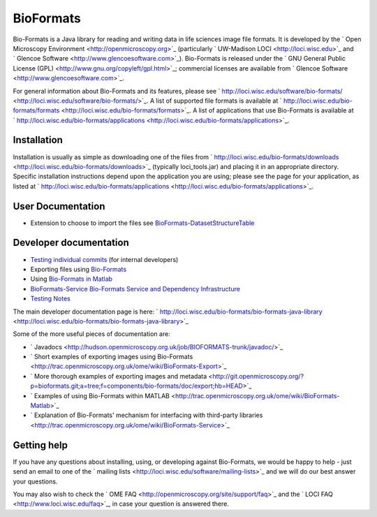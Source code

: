 BioFormats
----------

Bio-Formats is a Java library for reading and writing data in life
sciences image file formats. It is developed by the ` Open Microscopy
Environment <http://openmicroscopy.org>`_ (particularly ` UW-Madison
LOCI <http://loci.wisc.edu>`_ and ` Glencoe
Software <http://www.glencoesoftware.com>`_). Bio-Formats is released
under the ` GNU General Public License
(GPL) <http://www.gnu.org/copyleft/gpl.html>`_; commercial licenses are
available from ` Glencoe Software <http://www.glencoesoftware.com>`_.

For general information about Bio-Formats and its features, please see
` http://loci.wisc.edu/software/bio-formats/ <http://loci.wisc.edu/software/bio-formats/>`_.
A list of supported file formats is available at
` http://loci.wisc.edu/bio-formats/formats <http://loci.wisc.edu/bio-formats/formats>`_.
A list of applications that use Bio-Formats is available at
` http://loci.wisc.edu/bio-formats/applications <http://loci.wisc.edu/bio-formats/applications>`_.

Installation
~~~~~~~~~~~~

Installation is usually as simple as downloading one of the files from
` http://loci.wisc.edu/bio-formats/downloads <http://loci.wisc.edu/bio-formats/downloads>`_
(typically loci\_tools.jar) and placing it in an appropriate directory.
Specific installation instructions depend upon the application you are
using; please see the page for your application, as listed at
` http://loci.wisc.edu/bio-formats/applications <http://loci.wisc.edu/bio-formats/applications>`_.

User Documentation
~~~~~~~~~~~~~~~~~~

-  Extension to choose to import the files see
   `BioFormats-DatasetStructureTable </ome/wiki/BioFormats-DatasetStructureTable>`_

Developer documentation
~~~~~~~~~~~~~~~~~~~~~~~

-  `Testing individual commits </ome/wiki/BioFormats-CommitTesting>`_
   (for internal developers)
-  Exporting files using `Bio-Formats </ome/wiki/BioFormats-Export>`_
-  Using `Bio-Formats in Matlab </ome/wiki/BioFormats-Matlab>`_
-  `BioFormats-Service Bio-Formats Service and Dependency
   Infrastructure </ome/wiki/WikiStart>`_
-  `Testing Notes </ome/wiki/BioFormats-TestingNotes>`_

The main developer documentation page is here:
` http://loci.wisc.edu/bio-formats/bio-formats-java-library <http://loci.wisc.edu/bio-formats/bio-formats-java-library>`_

Some of the more useful pieces of documentation are:

-  ` Javadocs <http://hudson.openmicroscopy.org.uk/job/BIOFORMATS-trunk/javadoc/>`_
-  ` Short examples of exporting images using
   Bio-Formats <http://trac.openmicroscopy.org.uk/ome/wiki/BioFormats-Export>`_
-  ` More thorough examples of exporting images and
   metadata <http://git.openmicroscopy.org/?p=bioformats.git;a=tree;f=components/bio-formats/doc/export;hb=HEAD>`_
-  ` Examples of using Bio-Formats within
   MATLAB <http://trac.openmicroscopy.org.uk/ome/wiki/BioFormats-Matlab>`_
-  ` Explanation of Bio-Formats' mechanism for interfacing with
   third-party
   libraries <http://trac.openmicroscopy.org.uk/ome/wiki/BioFormats-Service>`_

Getting help
~~~~~~~~~~~~

If you have any questions about installing, using, or developing against
Bio-Formats, we would be happy to help - just send an email to one of
the ` mailing lists <http://loci.wisc.edu/software/mailing-lists>`_ and
we will do our best answer your questions.

You may also wish to check the ` OME
FAQ <http://openmicroscopy.org/site/support/faq>`_ and the ` LOCI
FAQ <http://www.loci.wisc.edu/faq>`_, in case your question is answered
there.
